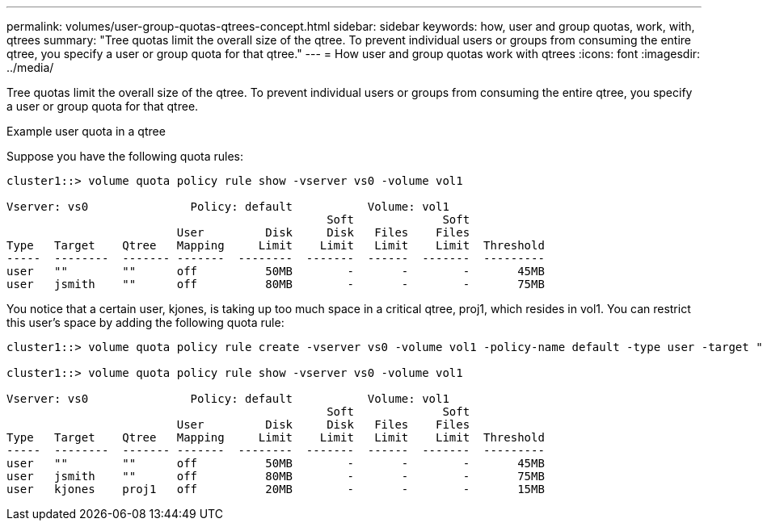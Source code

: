 ---
permalink: volumes/user-group-quotas-qtrees-concept.html
sidebar: sidebar
keywords: how, user and group quotas, work, with, qtrees
summary: "Tree quotas limit the overall size of the qtree. To prevent individual users or groups from consuming the entire qtree, you specify a user or group quota for that qtree."
---
= How user and group quotas work with qtrees
:icons: font
:imagesdir: ../media/

[.lead]
Tree quotas limit the overall size of the qtree. To prevent individual users or groups from consuming the entire qtree, you specify a user or group quota for that qtree.

.Example user quota in a qtree

Suppose you have the following quota rules:

----
cluster1::> volume quota policy rule show -vserver vs0 -volume vol1

Vserver: vs0               Policy: default           Volume: vol1
                                               Soft             Soft
                         User         Disk     Disk   Files    Files
Type   Target    Qtree   Mapping     Limit    Limit   Limit    Limit  Threshold
-----  --------  ------- -------  --------  -------  ------  -------  ---------
user   ""        ""      off          50MB        -       -        -       45MB
user   jsmith    ""      off          80MB        -       -        -       75MB 
----

You notice that a certain user, kjones, is taking up too much space in a critical qtree, proj1, which resides in vol1. You can restrict this user's space by adding the following quota rule:

----
cluster1::> volume quota policy rule create -vserver vs0 -volume vol1 -policy-name default -type user -target "kjones" -qtree "proj1" -disk-limit 20m -threshold 15m

cluster1::> volume quota policy rule show -vserver vs0 -volume vol1

Vserver: vs0               Policy: default           Volume: vol1
                                               Soft             Soft
                         User         Disk     Disk   Files    Files
Type   Target    Qtree   Mapping     Limit    Limit   Limit    Limit  Threshold
-----  --------  ------- -------  --------  -------  ------  -------  ---------
user   ""        ""      off          50MB        -       -        -       45MB
user   jsmith    ""      off          80MB        -       -        -       75MB
user   kjones    proj1   off          20MB        -       -        -       15MB 
----

// DP - August 5 2024 - ONTAP-2121